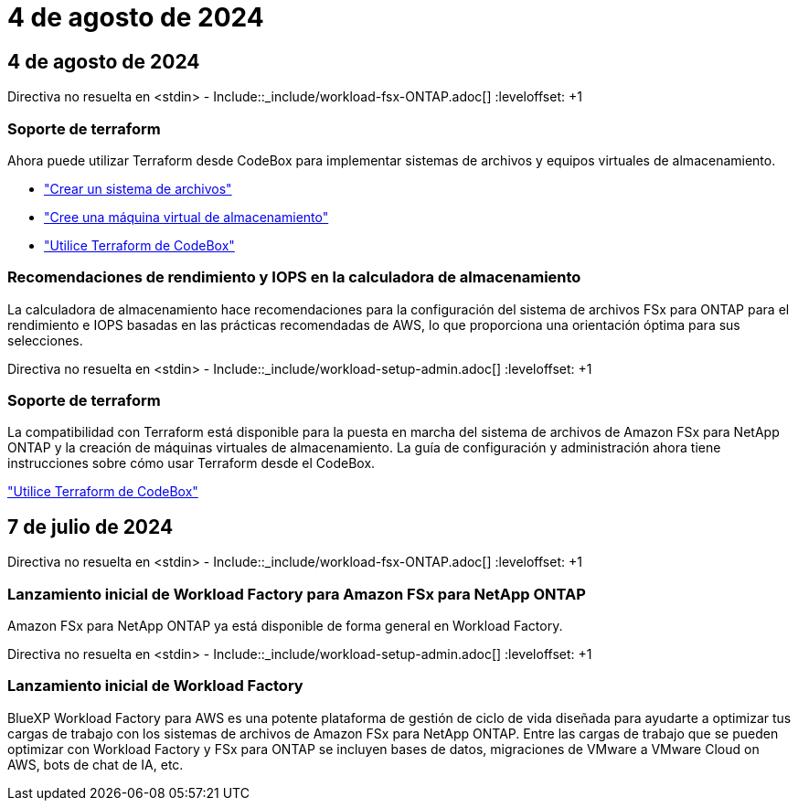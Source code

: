 = 4 de agosto de 2024
:allow-uri-read: 




== 4 de agosto de 2024

Directiva no resuelta en <stdin> - Include::_include/workload-fsx-ONTAP.adoc[] :leveloffset: +1



=== Soporte de terraform

Ahora puede utilizar Terraform desde CodeBox para implementar sistemas de archivos y equipos virtuales de almacenamiento.

* link:https://docs.netapp.com/us-en/workload-fsx-ontap/create-file-system.html["Crear un sistema de archivos"]
* link:https://docs.netapp.com/us-en/workload-fsx-ontap/create-storage-vm.html["Cree una máquina virtual de almacenamiento"]
* link:https://docs.netapp.com/us-en/workload-setup-admin/use-codebox.html["Utilice Terraform de CodeBox"^]




=== Recomendaciones de rendimiento y IOPS en la calculadora de almacenamiento

La calculadora de almacenamiento hace recomendaciones para la configuración del sistema de archivos FSx para ONTAP para el rendimiento e IOPS basadas en las prácticas recomendadas de AWS, lo que proporciona una orientación óptima para sus selecciones.

Directiva no resuelta en <stdin> - Include::_include/workload-setup-admin.adoc[] :leveloffset: +1



=== Soporte de terraform

La compatibilidad con Terraform está disponible para la puesta en marcha del sistema de archivos de Amazon FSx para NetApp ONTAP y la creación de máquinas virtuales de almacenamiento. La guía de configuración y administración ahora tiene instrucciones sobre cómo usar Terraform desde el CodeBox.

link:https://docs.netapp.com/us-en/workload-setup-admin/use-codebox.html["Utilice Terraform de CodeBox"^]



== 7 de julio de 2024

Directiva no resuelta en <stdin> - Include::_include/workload-fsx-ONTAP.adoc[] :leveloffset: +1



=== Lanzamiento inicial de Workload Factory para Amazon FSx para NetApp ONTAP

Amazon FSx para NetApp ONTAP ya está disponible de forma general en Workload Factory.

Directiva no resuelta en <stdin> - Include::_include/workload-setup-admin.adoc[] :leveloffset: +1



=== Lanzamiento inicial de Workload Factory

BlueXP Workload Factory para AWS es una potente plataforma de gestión de ciclo de vida diseñada para ayudarte a optimizar tus cargas de trabajo con los sistemas de archivos de Amazon FSx para NetApp ONTAP. Entre las cargas de trabajo que se pueden optimizar con Workload Factory y FSx para ONTAP se incluyen bases de datos, migraciones de VMware a VMware Cloud on AWS, bots de chat de IA, etc.
